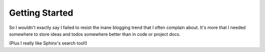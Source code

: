 Getting Started
===============

So I wouldn't exactly say I failed to resist the inane blogging trend that I
often complain about. It's more that I needed somewhere to store ideas and todos
somewhere better than in code or project docs.

(Plus I really like Sphinx's search tool!)